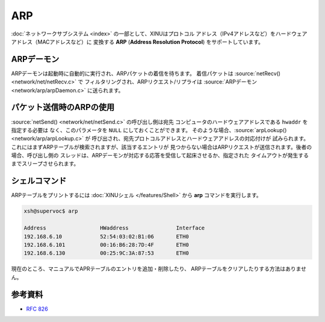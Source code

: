 ARP
===

:doc:`ネットワークサブシステム <index>` の一部として、XINUはプロトコル
アドレス（IPv4アドレスなど）をハードウェアアドレス（MACアドレスなど）に
変換する **ARP** (**Address Resolution Protocol**) をサポートしています。


ARPデーモン
--------------

ARPデーモンは起動時に自動的に実行され、ARPパケットの着信を待ちます。
着信パケットは :source:`netRecv() <network/net/netRecv.c>` で
フィルタリングされ、ARPリクエスト/リプライは
:source:`ARPデーモン <network/arp/arpDaemon.c>` に送られます。

パケット送信時のARPの使用
-------------------------------

:source:`netSend() <network/net/netSend.c>` の呼び出し側は宛先
コンピュータのハードウェアアドレスである  ``hwaddr`` を指定する必要は
なく、このパラメータを  ``NULL`` にしておくことができます。
そのような場合、:source:`arpLookup() <network/arp/arpLookup.c>` が
呼び出され、宛先プロトコルアドレスとハードウェアアドレスの対応付けが
試みられます。これにはまずARPテーブルが検索されますが、該当するエントリが
見つからない場合はARPリクエストが送信されます。後者の場合、呼び出し側の
スレッドは、ARPデーモンが対応する応答を受信して起床させるか、指定された
タイムアウトが発生するまでスリープさせられます。

シェルコマンド
--------------

ARPテーブルをプリントするには :doc:`XINUシェル </features/Shell>`
から **arp** コマンドを実行します。

.. code-block:: none

    xsh@supervoc$ arp

    Address                 HWaddress               Interface
    192.168.6.10            52:54:03:02:B1:06       ETH0
    192.168.6.101           00:16:B6:28:7D:4F       ETH0
    192.168.6.130           00:25:9C:3A:87:53       ETH0

現在のところ、マニュアルでAPRテーブルのエントリを追加・削除したり、
ARPテーブルをクリアしたりする方法はありません。

参考資料
---------

* :rfc:`826`
